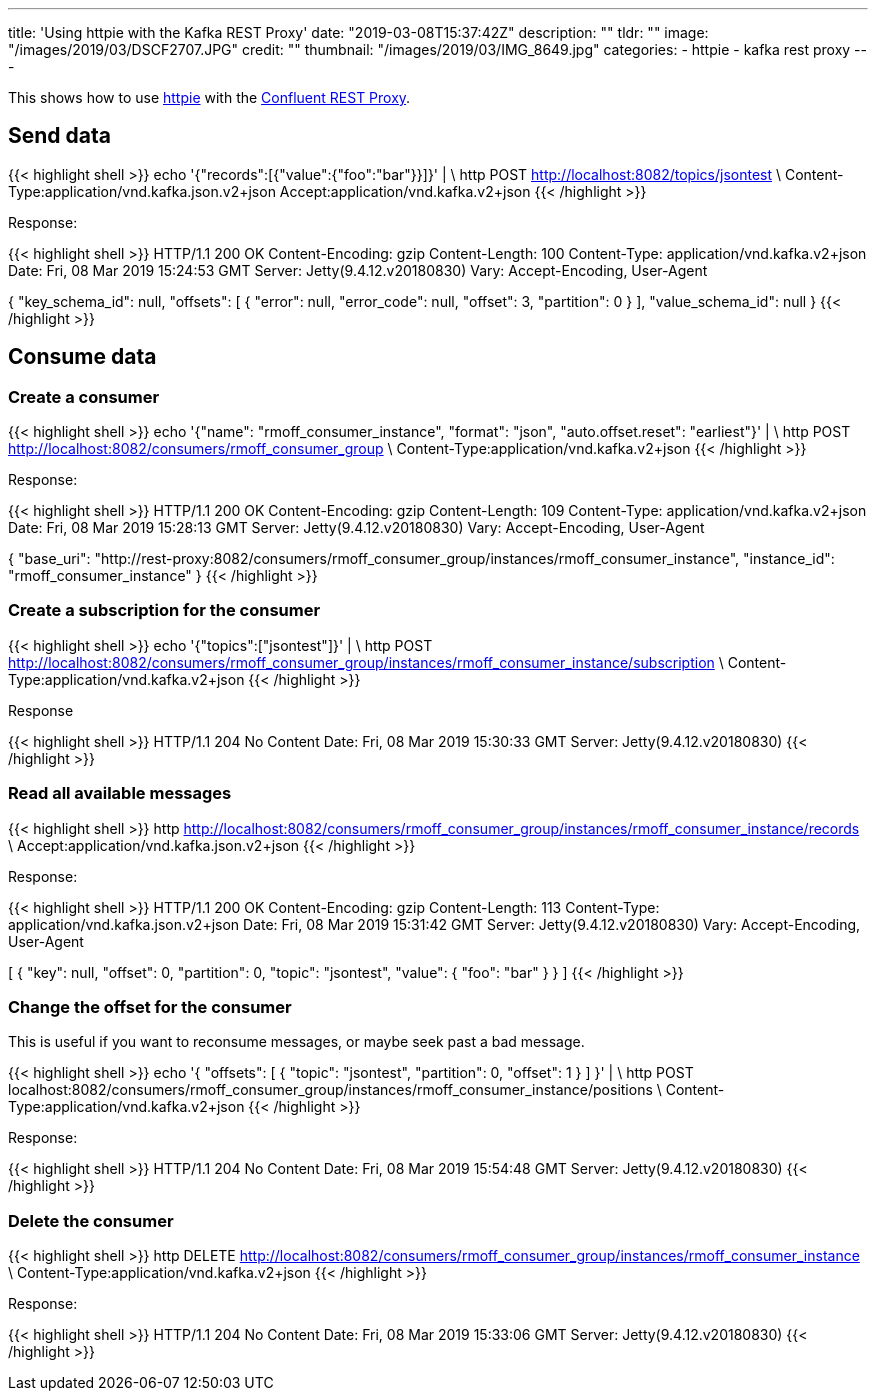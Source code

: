 ---
title: 'Using httpie with the Kafka REST Proxy'
date: "2019-03-08T15:37:42Z"
description: ""
tldr: ""
image: "/images/2019/03/DSCF2707.JPG"
credit: ""
thumbnail: "/images/2019/03/IMG_8649.jpg"
categories:
- httpie
- kafka rest proxy
---

This shows how to use https://httpie.org/[httpie] with the https://docs.confluent.io/current/kafka-rest/docs/index.html[Confluent REST Proxy].

## Send data

{{< highlight shell >}}
echo '{"records":[{"value":{"foo":"bar"}}]}' | \
  http POST http://localhost:8082/topics/jsontest \
  Content-Type:application/vnd.kafka.json.v2+json Accept:application/vnd.kafka.v2+json
{{< /highlight >}}

Response: 

{{< highlight shell >}}
HTTP/1.1 200 OK
Content-Encoding: gzip
Content-Length: 100
Content-Type: application/vnd.kafka.v2+json
Date: Fri, 08 Mar 2019 15:24:53 GMT
Server: Jetty(9.4.12.v20180830)
Vary: Accept-Encoding, User-Agent

{
    "key_schema_id": null,
    "offsets": [
        {
            "error": null,
            "error_code": null,
            "offset": 3,
            "partition": 0
        }
    ],
    "value_schema_id": null
}
{{< /highlight >}}

## Consume data

### Create a consumer

{{< highlight shell >}}
echo '{"name": "rmoff_consumer_instance", "format": "json", "auto.offset.reset": "earliest"}' | \
  http POST http://localhost:8082/consumers/rmoff_consumer_group \
  Content-Type:application/vnd.kafka.v2+json
{{< /highlight >}}

Response: 

{{< highlight shell >}}
HTTP/1.1 200 OK
Content-Encoding: gzip
Content-Length: 109
Content-Type: application/vnd.kafka.v2+json
Date: Fri, 08 Mar 2019 15:28:13 GMT
Server: Jetty(9.4.12.v20180830)
Vary: Accept-Encoding, User-Agent

{
    "base_uri": "http://rest-proxy:8082/consumers/rmoff_consumer_group/instances/rmoff_consumer_instance",
    "instance_id": "rmoff_consumer_instance"
}
{{< /highlight >}}

### Create a subscription for the consumer

{{< highlight shell >}}
echo '{"topics":["jsontest"]}' | \
http POST http://localhost:8082/consumers/rmoff_consumer_group/instances/rmoff_consumer_instance/subscription \
Content-Type:application/vnd.kafka.v2+json
{{< /highlight >}}

Response 

{{< highlight shell >}}
HTTP/1.1 204 No Content
Date: Fri, 08 Mar 2019 15:30:33 GMT
Server: Jetty(9.4.12.v20180830)
{{< /highlight >}}

### Read all available messages

{{< highlight shell >}}
http http://localhost:8082/consumers/rmoff_consumer_group/instances/rmoff_consumer_instance/records \
Accept:application/vnd.kafka.json.v2+json
{{< /highlight >}}

Response: 

{{< highlight shell >}}
HTTP/1.1 200 OK
Content-Encoding: gzip
Content-Length: 113
Content-Type: application/vnd.kafka.json.v2+json
Date: Fri, 08 Mar 2019 15:31:42 GMT
Server: Jetty(9.4.12.v20180830)
Vary: Accept-Encoding, User-Agent

[
    {
        "key": null,
        "offset": 0,
        "partition": 0,
        "topic": "jsontest",
        "value": {
            "foo": "bar"
        }
    }
]    
{{< /highlight >}}

### Change the offset for the consumer

This is useful if you want to reconsume messages, or maybe seek past a bad message. 

{{< highlight shell >}}
echo '{ "offsets": [ { "topic": "jsontest", "partition": 0, "offset": 1 } ] }' | \
http POST localhost:8082/consumers/rmoff_consumer_group/instances/rmoff_consumer_instance/positions \
Content-Type:application/vnd.kafka.v2+json
{{< /highlight >}}

Response:

{{< highlight shell >}}
HTTP/1.1 204 No Content
Date: Fri, 08 Mar 2019 15:54:48 GMT
Server: Jetty(9.4.12.v20180830)
{{< /highlight >}}

### Delete the consumer 

{{< highlight shell >}}
http DELETE http://localhost:8082/consumers/rmoff_consumer_group/instances/rmoff_consumer_instance \
Content-Type:application/vnd.kafka.v2+json
{{< /highlight >}}

Response: 

{{< highlight shell >}}
HTTP/1.1 204 No Content
Date: Fri, 08 Mar 2019 15:33:06 GMT
Server: Jetty(9.4.12.v20180830)
{{< /highlight >}}

